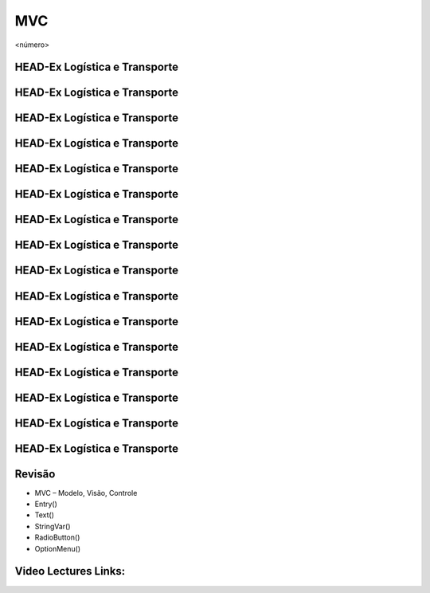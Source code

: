 ===
MVC
===


.. image:: img/TWP10_001.jpeg
   :height: 14.925cm
   :width: 9.258cm
   :alt: 


<número>

HEAD-Ex Logística e Transporte
==============================






.. image:: img/TWP52_001.png
   :height: 11.207cm
   :width: 15.193cm
   :alt: 


.. image:: img/TWP52_002.png
   :height: 5.8cm
   :width: 11.078cm
   :alt: 


HEAD-Ex Logística e Transporte
==============================


.. image:: img/TWP52_003.png
   :height: 12.571cm
   :width: 18.625cm
   :alt: 


HEAD-Ex Logística e Transporte
==============================


.. image:: img/TWP52_004.png
   :height: 9.524cm
   :width: 22.092cm
   :alt: 


HEAD-Ex Logística e Transporte
==============================


.. image:: img/TWP52_005.png
   :height: 12.571cm
   :width: 19.302cm
   :alt: 


HEAD-Ex Logística e Transporte
==============================


.. image:: img/TWP52_006.png
   :height: 15.565cm
   :width: 17.401cm
   :alt: 


HEAD-Ex Logística e Transporte
==============================


.. image:: img/TWP52_007.png
   :height: 13.973cm
   :width: 15.801cm
   :alt: 


HEAD-Ex Logística e Transporte
==============================


.. image:: img/TWP52_008.png
   :height: 8.254cm
   :width: 7.831cm
   :alt: 


HEAD-Ex Logística e Transporte
==============================


.. image:: img/TWP52_009.png
   :height: 12.571cm
   :width: 15.212cm
   :alt: 


.. image:: img/TWP52_010.png
   :height: 1.603cm
   :width: 13cm
   :alt: 


HEAD-Ex Logística e Transporte
==============================


.. image:: img/TWP52_011.png
   :height: 15.498cm
   :width: 15.693cm
   :alt: 


.. image:: img/TWP52_012.png
   :height: 6.155cm
   :width: 12.548cm
   :alt: 


HEAD-Ex Logística e Transporte
==============================


.. image:: img/TWP52_013.png
   :height: 9.048cm
   :width: 18.123cm
   :alt: 


.. image:: img/TWP52_014.png
   :height: 4.176cm
   :width: 13cm
   :alt: 


HEAD-Ex Logística e Transporte
==============================


.. image:: img/TWP52_015.png
   :height: 6.823cm
   :width: 23.185cm
   :alt: 


HEAD-Ex Logística e Transporte
==============================


.. image:: img/TWP52_016.png
   :height: 14.578cm
   :width: 20.401cm
   :alt: 


HEAD-Ex Logística e Transporte
==============================


.. image:: img/TWP52_017.png
   :height: 12.571cm
   :width: 18.208cm
   :alt: 


HEAD-Ex Logística e Transporte
==============================


.. image:: img/TWP52_018.png
   :height: 12.571cm
   :width: 18.112cm
   :alt: 


HEAD-Ex Logística e Transporte
==============================


.. image:: img/TWP52_019.png
   :height: 12.571cm
   :width: 21.092cm
   :alt: 


HEAD-Ex Logística e Transporte
==============================


.. image:: img/TWP52_020.png
   :height: 12.571cm
   :width: 17.025cm
   :alt: 


Revisão
=======



+ MVC – Modelo, Visão, Controle
+ Entry()
+ Text()
+ StringVar()
+ RadioButton()
+ OptionMenu()

Video Lectures Links:
=====================

.. youtube:: SnVbanjubbw
      :height: 315
      :width: 560
      :align: left


